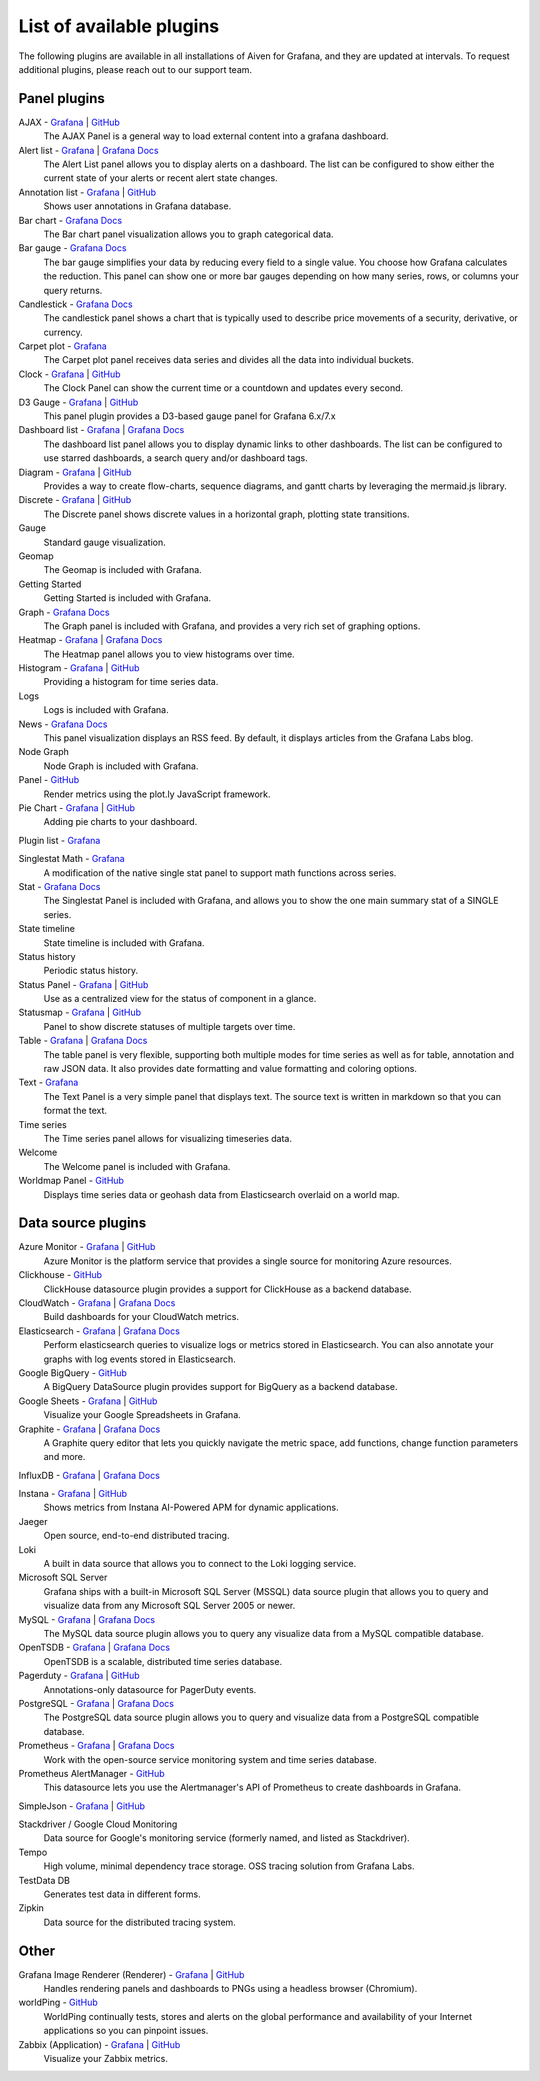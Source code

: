 List of available plugins
=========================

The following plugins are available in all installations of Aiven for Grafana, and they are updated at intervals. To request additional plugins, please reach out to our support team.

Panel plugins
-------------
AJAX - `Grafana <https://grafana.com/grafana/plugins/ryantxu-ajax-panel/>`_ | `GitHub <https://github.com/ryantxu/ajax-panel>`_
    The AJAX Panel is a general way to load external content into a grafana dashboard.

Alert list - `Grafana <https://grafana.com/grafana/plugins/alertlist/>`_ | `Grafana Docs <https://grafana.com/docs/grafana/v7.5/panels/visualizations/alert-list-panel/>`_
    The Alert List panel allows you to display alerts on a dashboard. The list can be configured to show either the current state of your alerts or recent alert state changes.

Annotation list - `Grafana <https://grafana.com/grafana/plugins/ryantxu-annolist-panel/>`_ | `GitHub <https://github.com/grafana/grafana/tree/main/public/app/plugins/panel/annolist>`_
    Shows user annotations in Grafana database.

Bar chart - `Grafana Docs <https://grafana.com/docs/grafana/latest/visualizations/bar-chart/>`_
    The Bar chart panel visualization allows you to graph categorical data.

Bar gauge - `Grafana Docs <https://grafana.com/docs/grafana/latest/visualizations/bar-gauge-panel/>`_
    The bar gauge simplifies your data by reducing every field to a single value. You choose how Grafana calculates the reduction. This panel can show one or more bar gauges depending on how many series, rows, or columns your query returns.

Candlestick - `Grafana Docs <https://grafana.com/docs/grafana/latest/visualizations/candlestick/>`_
    The candlestick panel shows a chart that is typically used to describe price movements of a security, derivative, or currency.

Carpet plot - `Grafana <https://grafana.com/grafana/plugins/petrslavotinek-carpetplot-panel/>`_
    The Carpet plot panel receives data series and divides all the data into individual buckets.

Clock - `Grafana <https://grafana.com/grafana/plugins/grafana-clock-panel/>`_ | `GitHub <https://github.com/grafana/clock-panel>`_
    The Clock Panel can show the current time or a countdown and updates every second.

D3 Gauge - `Grafana <https://grafana.com/grafana/plugins/briangann-gauge-panel/>`_ | `GitHub <https://github.com/briangann/grafana-gauge-panel>`_
    This panel plugin provides a D3-based gauge panel for Grafana 6.x/7.x

Dashboard list - `Grafana <https://grafana.com/grafana/plugins/dashlist/>`_ | `Grafana Docs <http://docs.grafana.org/reference/dashlist/>`_
    The dashboard list panel allows you to display dynamic links to other dashboards. The list can be configured to use starred dashboards, a search query and/or dashboard tags.

Diagram - `Grafana <https://grafana.com/grafana/plugins/jdbranham-diagram-panel/>`_ | `GitHub <https://github.com/jdbranham/grafana-diagram>`_
    Provides a way to create flow-charts, sequence diagrams, and gantt charts by leveraging the mermaid.js library.

Discrete - `Grafana <https://grafana.com/grafana/plugins/natel-discrete-panel/>`_ | `GitHub <https://github.com/NatelEnergy/grafana-discrete-panel>`_
    The Discrete panel shows discrete values in a horizontal graph, plotting state transitions.

Gauge
    Standard gauge visualization.

Geomap
    The Geomap is included with Grafana.

Getting Started 
    Getting Started is included with Grafana.

Graph - `Grafana Docs <https://grafana.com/docs/grafana/latest/features/panels/graph/>`_
    The Graph panel is included with Grafana, and provides a very rich set of graphing options.

Heatmap - `Grafana <https://grafana.com/grafana/plugins/heatmap/>`_ | `Grafana Docs <http://docs.grafana.org/features/panels/heatmap/>`_ 
    The Heatmap panel allows you to view histograms over time.

Histogram - `Grafana <https://grafana.com/grafana/plugins/mtanda-histogram-panel/>`_ | `GitHub <https://github.com/mtanda/grafana-histogram-panel>`_
    Providing a histogram for time series data. 

Logs
    Logs is included with Grafana.

News - `Grafana Docs <https://grafana.com/docs/grafana/latest/visualizations/news-panel/>`_
    This panel visualization displays an RSS feed. By default, it displays articles from the Grafana Labs blog.

Node Graph
    Node Graph is included with Grafana.

Panel - `GitHub <https://github.com/NatelEnergy/grafana-plotly-panel>`_
    Render metrics using the plot.ly JavaScript framework.

Pie Chart - `Grafana <https://grafana.com/grafana/plugins/grafana-piechart-panel/>`_ | `GitHub <https://github.com/grafana/piechart-panel>`_
    Adding pie charts to your dashboard.

Plugin list - `Grafana <https://grafana.com/grafana/plugins/pluginlist/>`_

Singlestat Math - `Grafana <https://grafana.com/grafana/plugins/blackmirror1-singlestat-math-panel/>`_
    A modification of the native single stat panel to support math functions across series.

Stat - `Grafana Docs <http://docs.grafana.org/reference/singlestat/>`_
    The Singlestat Panel is included with Grafana, and allows you to show the one main summary stat of a SINGLE series.

State timeline
    State timeline is included with Grafana.

Status history
    Periodic status history.

Status Panel - `Grafana <https://grafana.com/grafana/plugins/vonage-status-panel/>`_ | `GitHub <https://github.com/Vonage/Grafana_Status_panel>`_
    Use as a centralized view for the status of component in a glance.

Statusmap - `Grafana <https://grafana.com/grafana/plugins/flant-statusmap-panel/>`_ | `GitHub <https://github.com/flant/grafana-statusmap>`_
    Panel to show discrete statuses of multiple targets over time.

Table - `Grafana <https://grafana.com/grafana/plugins/table/>`_ | `Grafana Docs <http://docs.grafana.org/reference/table_panel/>`_
    The table panel is very flexible, supporting both multiple modes for time series as well as for table, annotation and raw JSON data. It also provides date formatting and value formatting and coloring options.

Text - `Grafana <https://grafana.com/grafana/plugins/text/>`_
    The Text Panel is a very simple panel that displays text. The source text is written in markdown so that you can format the text.

Time series
    The Time series panel allows for visualizing timeseries data.

Welcome
    The Welcome panel is included with Grafana.

Worldmap Panel - `GitHub <https://github.com/grafana/worldmap-panel>`_
    Displays time series data or geohash data from Elasticsearch overlaid on a world map.


Data source plugins
-------------------
Azure Monitor - `Grafana <https://grafana.com/grafana/plugins/grafana-azure-monitor-datasource/>`_ | `GitHub <https://github.com/grafana/azure-monitor-datasource>`_
    Azure Monitor is the platform service that provides a single source for monitoring Azure resources. 

Clickhouse - `GitHub <https://github.com/Vertamedia/clickhouse-grafana>`_
    ClickHouse datasource plugin provides a support for ClickHouse as a backend database.

CloudWatch - `Grafana <https://grafana.com/grafana/plugins/cloudwatch/>`_ | `Grafana Docs <http://docs.grafana.org/datasources/cloudwatch/>`_
    Build dashboards for your CloudWatch metrics.

Elasticsearch - `Grafana <https://grafana.com/grafana/plugins/elasticsearch/>`_ | `Grafana Docs <http://docs.grafana.org/datasources/elasticsearch/>`_
    Perform elasticsearch queries to visualize logs or metrics stored in Elasticsearch. You can also annotate your graphs with log events stored in Elasticsearch.

Google BigQuery - `GitHub <https://github.com/doitintl/bigquery-grafana>`_
    A BigQuery DataSource plugin provides support for BigQuery as a backend database.

Google Sheets - `Grafana <https://grafana.com/grafana/plugins/grafana-googlesheets-datasource/>`_ | `GitHub <https://github.com/grafana/google-sheets-datasource>`_
    Visualize your Google Spreadsheets in Grafana.

Graphite - `Grafana <https://grafana.com/grafana/plugins/graphite/>`_ | `Grafana Docs <http://docs.grafana.org/datasources/graphite/>`_
    A Graphite query editor that lets you quickly navigate the metric space, add functions, change function parameters and more. 

InfluxDB - `Grafana <https://grafana.com/grafana/plugins/influxdb/>`_ | `Grafana Docs <http://docs.grafana.org/datasources/influxdb/>`_

Instana - `Grafana <https://grafana.com/grafana/plugins/instana-datasource/>`_ | `GitHub <https://github.com/instana/instana-grafana-datasource>`_
    Shows metrics from Instana AI-Powered APM for dynamic applications.

Jaeger
    Open source, end-to-end distributed tracing.

Loki
    A built in data source that allows you to connect to the Loki logging service.

Microsoft SQL Server
    Grafana ships with a built-in Microsoft SQL Server (MSSQL) data source plugin that allows you to query and visualize data from any Microsoft SQL Server 2005 or newer.

MySQL - `Grafana <https://grafana.com/grafana/plugins/mysql/>`_ | `Grafana Docs <http://docs.grafana.org/features/datasources/mysql/>`_
    The MySQL data source plugin allows you to query any visualize data from a MySQL compatible database.

OpenTSDB - `Grafana <https://grafana.com/grafana/plugins/opentsdb/>`_ | `Grafana Docs <http://docs.grafana.org/datasources/opentsdb/>`_ 
    OpenTSDB is a scalable, distributed time series database.

Pagerduty - `Grafana <https://grafana.com/grafana/plugins/xginn8-pagerduty-datasource/>`_ | `GitHub <https://github.com/xginn8/grafana-pagerduty>`_
    Annotations-only datasource for PagerDuty events.

PostgreSQL - `Grafana <https://grafana.com/grafana/plugins/postgres/>`_ | `Grafana Docs <http://docs.grafana.org/features/datasources/postgres/>`_
    The PostgreSQL data source plugin allows you to query and visualize data from a PostgreSQL compatible database.

Prometheus - `Grafana <https://grafana.com/grafana/plugins/prometheus/>`_ | `Grafana Docs <http://docs.grafana.org/datasources/prometheus/>`_
    Work with the open-source service monitoring system and time series database.

Prometheus AlertManager - `GitHub <https://github.com/camptocamp/grafana-prometheus-alertmanager-datasource>`_
    This datasource lets you use the Alertmanager's API of Prometheus to create dashboards in Grafana.

SimpleJson - `Grafana <https://grafana.com/grafana/plugins/grafana-simple-json-datasource/>`_ | `GitHub <https://github.com/grafana/simple-json-datasource>`_

Stackdriver / Google Cloud Monitoring
    Data source for Google's monitoring service (formerly named, and listed as Stackdriver).

Tempo
    High volume, minimal dependency trace storage. OSS tracing solution from Grafana Labs.

TestData DB
    Generates test data in different forms.

Zipkin
    Data source for the distributed tracing system.


Other
-----
Grafana Image Renderer (Renderer) - `Grafana <https://grafana.com/grafana/plugins/grafana-image-renderer/>`_ | `GitHub <https://github.com/grafana/grafana-image-renderer>`_
    Handles rendering panels and dashboards to PNGs using a headless browser (Chromium).

worldPing - `GitHub <https://github.com/raintank/worldping-app>`_
    WorldPing continually tests, stores and alerts on the global performance and availability of your Internet applications so you can pinpoint issues.

Zabbix (Application) - `Grafana <https://grafana.com/grafana/plugins/alexanderzobnin-zabbix-app/>`_ | `GitHub <https://github.com/alexanderzobnin/grafana-zabbix>`_
    Visualize your Zabbix metrics.
